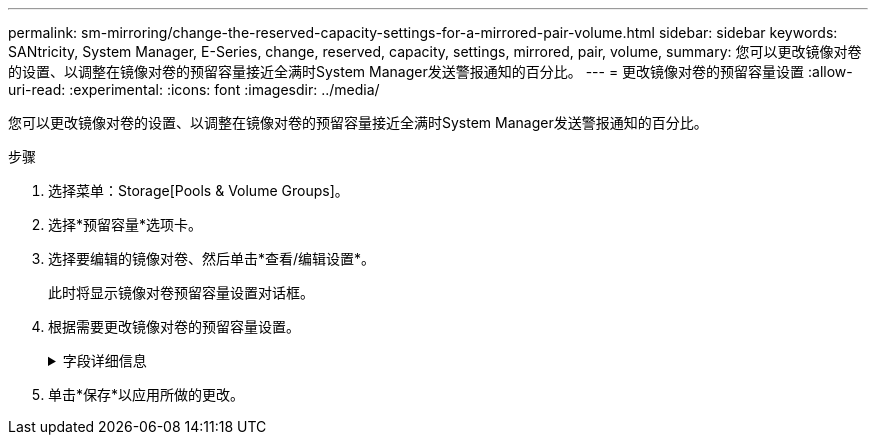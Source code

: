 ---
permalink: sm-mirroring/change-the-reserved-capacity-settings-for-a-mirrored-pair-volume.html 
sidebar: sidebar 
keywords: SANtricity, System Manager, E-Series, change, reserved, capacity, settings, mirrored, pair, volume, 
summary: 您可以更改镜像对卷的设置、以调整在镜像对卷的预留容量接近全满时System Manager发送警报通知的百分比。 
---
= 更改镜像对卷的预留容量设置
:allow-uri-read: 
:experimental: 
:icons: font
:imagesdir: ../media/


[role="lead"]
您可以更改镜像对卷的设置、以调整在镜像对卷的预留容量接近全满时System Manager发送警报通知的百分比。

.步骤
. 选择菜单：Storage[Pools & Volume Groups]。
. 选择*预留容量*选项卡。
. 选择要编辑的镜像对卷、然后单击*查看/编辑设置*。
+
此时将显示镜像对卷预留容量设置对话框。

. 根据需要更改镜像对卷的预留容量设置。
+
.字段详细信息
[%collapsible]
====
[cols="25h,~"]
|===
| 设置 | 说明 


 a| 
在以下情况下提醒我...
 a| 
使用spinner框调整在镜像对的预留容量接近全满时System Manager发送警报通知的百分比。

当镜像对的预留容量超过指定阈值时、System Manager将发送警报、以便有时间增加预留容量。


NOTE: 更改一个镜像对的警报设置会更改属于同一镜像一致性组的所有镜像对的警报设置。

|===
====
. 单击*保存*以应用所做的更改。

